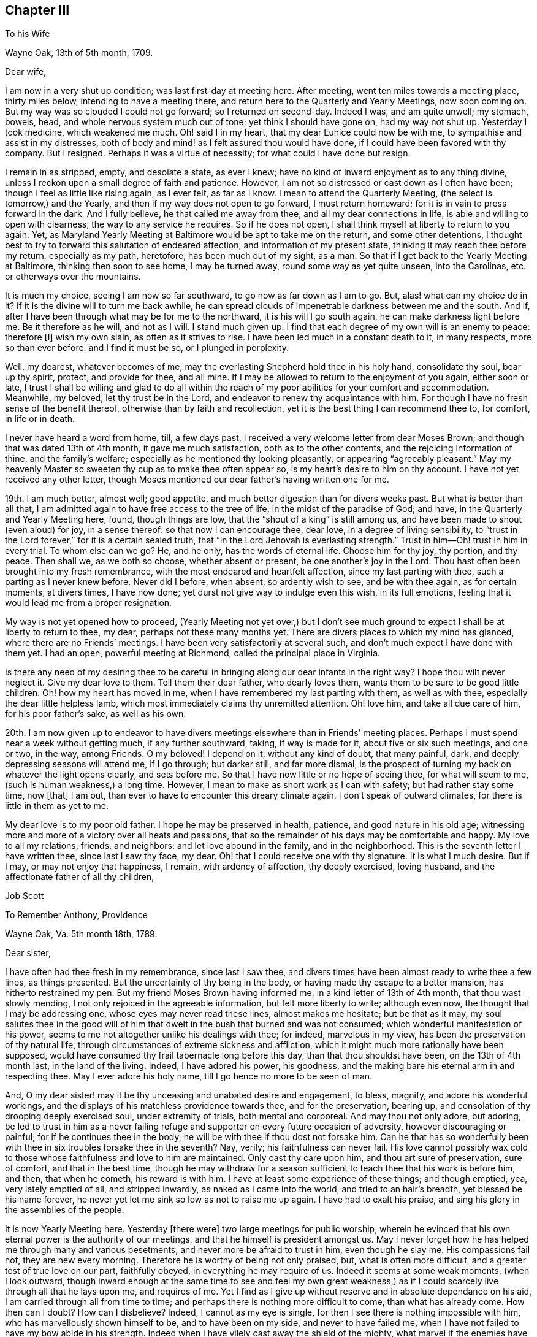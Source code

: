 == Chapter III

To his Wife

Wayne Oak, 13th of 5th month, 1709.

Dear wife,

I am now in a very shut up condition; was last first-day at meeting here.
After meeting, went ten miles towards a meeting place, thirty miles below,
intending to have a meeting there, and return here to the Quarterly and Yearly Meetings,
now soon coming on.
But my way was so clouded I could not go forward; so I returned on second-day.
Indeed I was, and am quite unwell; my stomach, bowels, head,
and whole nervous system much out of tone; yet think I should have gone on,
had my way not shut up.
Yesterday I took medicine, which weakened me much.
Oh! said I in my heart, that my dear Eunice could now be with me,
to sympathise and assist in my distresses,
both of body and mind! as I felt assured thou would have done,
if I could have been favored with thy company.
But I resigned.
Perhaps it was a virtue of necessity; for what could I have done but resign.

I remain in as stripped, empty, and desolate a state, as ever I knew;
have no kind of inward enjoyment as to any thing divine,
unless I reckon upon a small degree of faith and patience.
However, I am not so distressed or cast down as I often have been;
though I feel as little like rising again, as I ever felt, as far as I know.
I mean to attend the Quarterly Meeting, (the select is tomorrow,) and the Yearly,
and then if my way does not open to go forward, I must return homeward;
for it is in vain to press forward in the dark.
And I fully believe, he that called me away from thee,
and all my dear connections in life, is able and willing to open with clearness,
the way to any service he requires.
So if he does not open, I shall think myself at liberty to return to you again.
Yet, as Maryland Yearly Meeting at Baltimore would be apt to take me on the return,
and some other detentions,
I thought best to try to forward this salutation of endeared affection,
and information of my present state, thinking it may reach thee before my return,
especially as my path, heretofore, has been much out of my sight, as a man.
So that if I get back to the Yearly Meeting at Baltimore, thinking then soon to see home,
I may be turned away, round some way as yet quite unseen, into the Carolinas,
etc. or otherways over the mountains.

It is much my choice, seeing I am now so far southward,
to go now as far down as I am to go.
But, alas! what can my choice do in it?
If it is the divine will to turn me back awhile,
he can spread clouds of impenetrable darkness between me and the south.
And if, after I have been through what may be for me to the northward,
it is his will I go south again, he can make darkness light before me.
Be it therefore as he will, and not as I will.
I stand much given up.
I find that each degree of my own will is an enemy to peace: therefore +++[+++I]
wish my own slain, as often as it strives to rise.
I have been led much in a constant death to it, in many respects,
more so than ever before: and I find it must be so, or I plunged in perplexity.

Well, my dearest, whatever becomes of me,
may the everlasting Shepherd hold thee in his holy hand, consolidate thy soul,
bear up thy spirit, protect, and provide for thee, and all mine.
If I may be allowed to return to the enjoyment of you again, either soon or late,
I trust I shall be willing and glad to do all within the reach
of my poor abilities for your comfort and accommodation.
Meanwhile, my beloved, let thy trust be in the Lord,
and endeavor to renew thy acquaintance with him.
For though I have no fresh sense of the benefit thereof,
otherwise than by faith and recollection,
yet it is the best thing I can recommend thee to, for comfort, in life or in death.

I never have heard a word from home, till, a few days past,
I received a very welcome letter from dear Moses Brown;
and though that was dated 13th of 4th month, it gave me much satisfaction,
both as to the other contents, and the rejoicing information of thine,
and the family`'s welfare; especially as he mentioned thy looking pleasantly,
or appearing "`agreeably pleasant.`"
May my heavenly Master so sweeten thy cup as to make thee often appear so,
is my heart`'s desire to him on thy account.
I have not yet received any other letter,
though Moses mentioned our dear father`'s having written one for me.

19th. I am much better, almost well; good appetite,
and much better digestion than for divers weeks past.
But what is better than all that,
I am admitted again to have free access to the tree of life,
in the midst of the paradise of God; and have, in the Quarterly and Yearly Meeting here,
found, though things are low, that the "`shout of a king`" is still among us,
and have been made to shout (even aloud) for joy, in a sense thereof:
so that now I can encourage thee, dear love, in a degree of living sensibility,
to "`trust in the Lord forever,`" for it is a certain sealed truth,
that "`in the Lord Jehovah is everlasting strength.`"
Trust in him--Oh! trust in him in every trial.
To whom else can we go?
He, and he only, has the words of eternal life.
Choose him for thy joy, thy portion, and thy peace.
Then shall we, as we both so choose, whether absent or present,
be one another`'s joy in the Lord.
Thou hast often been brought into my fresh remembrance,
with the most endeared and heartfelt affection, since my last parting with thee,
such a parting as I never knew before.
Never did I before, when absent, so ardently wish to see, and be with thee again,
as for certain moments, at divers times, I have now done;
yet durst not give way to indulge even this wish, in its full emotions,
feeling that it would lead me from a proper resignation.

My way is not yet opened how to proceed,
(Yearly Meeting not yet over,) but I don`'t see much ground
to expect I shall be at liberty to return to thee,
my dear, perhaps not these many months yet.
There are divers places to which my mind has glanced,
where there are no Friends`' meetings.
I have been very satisfactorily at several such,
and don`'t much expect I have done with them yet.
I had an open, powerful meeting at Richmond, called the principal place in Virginia.

Is there any need of my desiring thee to be careful
in bringing along our dear infants in the right way?
I hope thou wilt never neglect it.
Give my dear love to them.
Tell them their dear father, who dearly loves them,
wants them to be sure to be good little children.
Oh! how my heart has moved in me, when I have remembered my last parting with them,
as well as with thee, especially the dear little helpless lamb,
which most immediately claims thy unremitted attention.
Oh! love him, and take all due care of him, for his poor father`'s sake,
as well as his own.

20th. I am now given up to endeavor to have divers
meetings elsewhere than in Friends`' meeting places.
Perhaps I must spend near a week without getting much, if any further southward, taking,
if way is made for it, about five or six such meetings, and one or two, in the way,
among Friends.
O my beloved!
I depend on it, without any kind of doubt, that many painful, dark,
and deeply depressing seasons will attend me, if I go through; but darker still,
and far more dismal,
is the prospect of turning my back on whatever the light opens clearly,
and sets before me.
So that I have now little or no hope of seeing thee, for what will seem to me,
(such is human weakness,) a long time.
However, I mean to make as short work as I can with safety;
but had rather stay some time, now +++[+++that]
I am out, than ever to have to encounter this dreary climate again.
I don`'t speak of outward climates, for there is little in them as yet to me.

My dear love is to my poor old father.
I hope he may be preserved in health, patience, and good nature in his old age;
witnessing more and more of a victory over all heats and passions,
that so the remainder of his days may be comfortable and happy.
My love to all my relations, friends, and neighbors: and let love abound in the family,
and in the neighborhood.
This is the seventh letter I have written thee, since last I saw thy face, my dear.
Oh! that I could receive one with thy signature.
It is what I much desire.
But if I may, or may not enjoy that happiness, I remain, with ardency of affection,
thy deeply exercised, loving husband, and the affectionate father of all thy children,

Job Scott

To Remember Anthony, Providence

Wayne Oak, Va. 5th month 18th, 1789.

Dear sister,

I have often had thee fresh in my remembrance, since last I saw thee,
and divers times have been almost ready to write thee a few lines, as things presented.
But the uncertainty of thy being in the body,
or having made thy escape to a better mansion, has hitherto restrained my pen.
But my friend Moses Brown having informed me, in a kind letter of 13th of 4th month,
that thou wast slowly mending, I not only rejoiced in the agreeable information,
but felt more liberty to write; although even now,
the thought that I may be addressing one, whose eyes may never read these lines,
almost makes me hesitate; but be that as it may,
my soul salutes thee in the good will of him that
dwelt in the bush that burned and was not consumed;
which wonderful manifestation of his power,
seems to me not altogether unlike his dealings with thee; for indeed,
marvelous in my view, has been the preservation of thy natural life,
through circumstances of extreme sickness and affliction,
which it might much more rationally have been supposed,
would have consumed thy frail tabernacle long before this day,
than that thou shouldst have been, on the 13th of 4th month last,
in the land of the living.
Indeed, I have adored his power, his goodness,
and the making bare his eternal arm in and respecting thee.
May I ever adore his holy name, till I go hence no more to be seen of man.

And, O my dear sister! may it be thy unceasing and unabated desire and engagement,
to bless, magnify, and adore his wonderful workings,
and the displays of his matchless providence towards thee, and for the preservation,
bearing up, and consolation of thy drooping deeply exercised soul,
under extremity of trials, both mental and corporeal.
And may thou not only adore, but adoring,
be led to trust in him as a never failing refuge
and supporter on every future occasion of adversity,
however discouraging or painful; for if he continues thee in the body,
he will be with thee if thou dost not forsake him.
Can he that has so wonderfully been with thee in six troubles forsake thee in the seventh?
Nay, verily; his faithfulness can never fail.
His love cannot possibly wax cold to those whose faithfulness and love to him are maintained.
Only cast thy care upon him, and thou art sure of preservation, sure of comfort,
and that in the best time,
though he may withdraw for a season sufficient to teach thee that his work is before him,
and then, that when he cometh, his reward is with him.
I have at least some experience of these things; and though emptied, yea,
very lately emptied of all, and stripped inwardly, as naked as I came into the world,
and tried to an hair`'s breadth, yet blessed be his name forever,
he never yet let me sink so low as not to raise me up again.
I have had to exalt his praise, and sing his glory in the assemblies of the people.

It is now Yearly Meeting here.
Yesterday +++[+++there were]
two large meetings for public worship,
wherein he evinced that his own eternal power is the authority of our meetings,
and that he himself is president amongst us.
May I never forget how he has helped me through many and various besetments,
and never more be afraid to trust in him, even though he slay me.
His compassions fail not, they are new every morning.
Therefore he is worthy of being not only praised, but, what is often more difficult,
and a greater test of true love on our part, faithfully obeyed,
in everything he may require of us.
Indeed it seems at some weak moments, (when I look outward,
though inward enough at the same time to see and feel my own great weakness,)
as if I could scarcely live through all that he lays upon me,
and requires of me.
Yet I find as I give up without reserve and in absolute dependance on his aid,
I am carried through all from time to time;
and perhaps there is nothing more difficult to come, than what has already come.
How then can I doubt?
How can I disbelieve?
Indeed, I cannot as my eye is single,
for then I see there is nothing impossible with him,
who has marvellously shown himself to be, and to have been on my side,
and never to have failed me, when I have not failed to have my bow abide in his strength.
Indeed when I have vilely cast away the shield of the mighty,
what marvel if the enemies have prevailed?
Why, hereby we learn that there is not another name given under heaven,
whereby men can be saved.
Let us then carefully attend to it, and see that we neglect not so great salvation.

I do not glory in my experience.
To me belongs blushing and confusion of face.
But I glory in the power of the cross of Christ, and in the help afforded through him;
and my soul can declare that he lives forevermore.
Death hath no more dominion over him, nor over those whose crucifixion, death,
and burial with him have been complete, who have resisted unto blood,
striving against sin, and in this resistance, have fully offered up all, body, soul,
and spirit, a living sacrifice made by fire, a burnt offering to the Lord.
Oh! my sister, here is trying work.
Let this cup pass from me, is a very natural request;
but if it is not possible for this cup to pass from us, except we drink it,
Oh! that we may truly say "`Thy will be done.`"
And I assure thee it is not possible for it to pass from us any other way,
than by our drinking it, or what is awfully more against us, our remaining, at least,
in degree, unvictorious and in captivity; for to this hour we must come,
and this hour with all its agonies we must endure; yea, all the wormwood,
and all the gall, or we shall not be able to say, "`it is finished.`"
Without blood even under the law there was no remission.
It remains the same, and though Jesus has once passed through it all,
and trod the winepress alone, he has not thereby exempted us from the like baptisms.
On the contrary he queried with those who seemed desirous to sit with him in his kingdom,
"`Are ye able to drink of the cup that I drink of,
and to be baptized with the baptism that I am baptized with?`"
These are the terms still.
It is true, remission of sins that are past, is only through his blood,
but as to actual sanctification,
it is they only who suffer with him that can reign with him.
And if we are planted with him, in the likeness of his death, we shall arise with him,
in the likeness of his resurrection.
Be it therefore, dear child, thy willing experience to die daily with him,
who has set us an example that we should follow his steps.

If any part of thy unworthy brother`'s experience can afford thee
any encouragement to press forward in this work and warfare,
it is all freely dedicated to thy service, and furtherance in the way of life.
Thou hast known much of the travail of my soul, the strugglings and breathings,
and somewhat of the besetments attending my pilgrimage,
and after all my varied probations, ups and downs, shortcomings and preservations,
this is my verdict, this is my report:
strong is the Lord God on the side and in defense of all
those that love him and keep the word of his patience.

Let my best beloved, my dear wife, our dear parents, brothers and sisters,
have the benefit, if any there can be, of these free communications to thee;
and if thou art no more among the living here below, but gone to a better habitation,
let those who survive, excuse the flowings of good will to one,
I truly loved and travailed for; and though it even should be so,
that these lines reach not thine eye, nor thine ear, they may not be wholly lost.
However, if they ever do obtain thy attention,
know thou that they come accompanied with pure good will and cordial affection,
warm from the heart of thy often deeply tribulated brother,

Job Scott

P+++.+++ S.--If thou still livest, and art able to indite, and hast any thing of thy exercises,
health, or otherwise, which thou wishest to communicate, I would have thee attend to it;
if not, I wish not to put thee upon it.

To Moses Brown, Providence

Wayne Oak, Va. 5th month 18th, 1789.

Dear friend,

Thy very acceptable letter, of 13th of 4th month, I received the 9th of this,
at R. P.`'s, at Curles, who just then received it under cover from J. P. It was, indeed,
very acceptable, for I had not heard a word from home since I left it,
nor indeed have I yet, except thy letter only.
Why father Anthony`'s, that thou mentions, is not come to hand, I know not.
Thou may well suppose how anxiously I wait and wish to hear further from my own family,
and from my friends, as well as how eagerly I fed, indeed still feed,
upon the contents of thy kind information, especially my family`'s health,
but most especially the pleasantness thou saw in my dear bosom companion.
May the Lord still bear up and comfort her.
May her days and months indeed roll on pleasantly, till I return to her,
and the dear little ones, which for the precious cause`' sake, I left in her bosom,
is the desire of my soul for her;
and may her and my friends not be unduly unmindful of them.

Most likely before this reaches thee, thou wilt have received one from me,
addressed to J. C. and thyself, giving account that I am left alone; my dear Daniel,
having, through bodily weakness, left me and returned home.
Oh! what a trial at parting, and since.
J+++.+++ L. arrived here the day before yesterday,
with certificates to attend this Yearly Meeting now (or these days) sitting.
He tells me he heard of Daniel`'s passing through Philadelphia, somewhat mended,
but heard of no letters for me.

I have, since parting with my companion, passed through a most wintry season,
stripped naked, and exposed to the cold;
but through remembrances of former deliverances and help, underneath scarce perceived,
I was in good degree willing to suffer.
I thought I might likely return home after this meeting, and indeed, don`'t know,
but I must as yet; for as it has been, and is with me at present, I dare not go forward,
yet I don`'t much expect now, but that the way will open to go on.
This I must wait for, and if this fails I must return.
My path is a tried one, much and often shut up;
though the two meetings for worship yesterday, and the one today,
were large and very open; much gospel labor was bestowed,
to how much purpose I dare not say, but fear but very little to too many.
However, I am now, through favor, comfortable both in mind and body,
though lately much otherwise in both.

Thy account that my dearly beloved sister rather gains strength, though slowly,
is very agreeable, though I had long ago resigned her to the divine will.
If she is continued in life, may her life be continued hid with Christ in God,
where all true consolation is hid also.

Perhaps thou may yet have to think further,
"`whether thou might not as well have been`" in this country as at home;
though I am willing to hope with thee,
that "`Providence has wisely directed in the matter.`"
I hope the same wise direction may be attended to in the controversy about oaths,
and also about slavery.
Keen strokes of wit, though they hit their target, and are mortifying to the opponent,
don`'t always, even where they command silence,
make way for the spreading of the testimony of truth,
so much as a more moderate and meek reply might do.

I am glad, E. M. gets forward acceptably.
May she still prosper and go on from stature to stature.
Thy desires for my preservation,
etc. were to my comfort and the renewal of true brotherly affection.
May I still have a place in the remembrance and prayers of all who wish well to Zion.
Great indeed is my need, and often, yea, far oftener than the morning,
are my cries for preservation, to him who only has the power.

Thou expressed the satisfaction some of you had,
in hearing we were acceptably received among Friends.
I have grounds to believe we were so, and that I am so here.
I have every mark of it that I wish,
nor am I at present afraid of their manifestations of it,
for I go as heavy laden as I can well bear, most of the time;
and even when not so closely stripped as at some seasons, the weight of the meetings,
which I often feel for hours before they begin, as well as in them,
is such as renders me almost unconversible.
This kind of burden is much greater upon me, than ever before this journey,
under which I am fully satisfied, many times for hours before meeting,
of much approaching service; and feel it as evidently, or nearly so,
as when constrained to stand up.

I find when truth is felt to rise, or its stream to run somewhat like a torrent,
a great difficulty in keeping enough in the moderation; but in divers other meetings,
the life is so low from first to last, that I can but just find the safe stepping stones,
and advance from one to another of them with much weakness and moderation.
But even in this, if I keep as low as the seed, I find peace.

In true love and affectionate good will to thee, my dear friend, and all thine,
I conclude and am thy exercised friend,

Job Scott

P+++.+++ S.--J. L. wishes his love mentioned to thee, thy wife and children;
and by thee to Patience Brayton when convenient.

To his Wife

First-day morning, 31st of 5th month, 1789.

My dearly beloved wife,

I am now at Gravelly Run, over James`' river, Virginia;
have been to a number of meetings on the other side,
among people mostly not of our society;
which in my last I informed thee I was then just given up to engage in:
but I found little satisfaction in it.
Indeed I have found little in any thing, since the date of that letter,
about two weeks past, till yesterday.
It has been one of the most stripping times I ever knew.
It seemed nearly impossible ever to enjoy good, in any considerable degree, again.
And yet I found something to do; hard work indeed! almost like doing without strength.
Is not this to "`walk with moderation in the valley, without might?`"
Truly,
I have been deeply experiencing the gloom and distress which
I had such awful forebodings of before I left home.
But through some, (not to say much,) experience of the disadvantage,
rather than advantage, of greatly sinking under these strippings,
I have been mostly more cheerful than in some former trials;
yet scarcely able to be sociable at some pinching moments.

It came into my mind yesterday, before meeting, when I felt as empty as an empty cask,
and when it seemed as if I could never again be filled,
that if unexpectedly the meeting should prove a time of favor, I should be ready to say,
"`Surely the Lord is in this place, and I knew it not.`"
But when the time came, it was indeed as good of a time, as almost any I have ever known.
Waters broke forth in the desert, and out of the parched ground flowed springs of water.
Oh! that I may ever trust in him, who knows when and how long to empty,
and why he does so: seeing, after he has emptied,
he finds an acceptable time to pour his water into his poor empty buckets,
and thus to cause his tried and thirsty seed to be in many waters.

Thine, and thy dear father`'s very welcome tokens of affectionate remembrance,
dated 5th of 4th month, I received last second-day.
And truly,
Solomon knew what he said in comparing "`good news from
a far country,`" to "`cold water to a thirsty soul.`"
I was in the midst of my greatest discouragements;
had long waited for a line of consolation,
till I had even despaired or ever seeing the letter that my kind friend
Moses Brown had informed me our dear father had written me;
and as I had got where it might be difficult for letters to find me,
I did not much expect to get any very soon, if at all;
and this added not a little to my trial: but when the letters came,
my bosom beat for joy, though they were of so old a date.

Thine, indeed, was short, but sweeter to my taste than honey, or the honey-comb.
O my dearest! never give way to think thou canst not write; for, verily I say unto thee,
thou canst.
And if thou couldst feel the satisfaction I felt, and still feel in thy few lines,
thou wouldst not be backward to let me know thy heart,
if it were but in a few broken sentences, flowing from that sacred repository of mine,
where are centred, (as to things short of heavenly,) most of my joys.
Oh! write me again, and again, dear love.
I have written thee seven before this; this is the eighth.
I grudge not the time, nor the pains; though pains herein I have none.
My pen moves with pleasure whenever it is moved towards thee.
I have divers times of late, had the satisfaction of thy company in sleep.
I scruple not to call it a satisfaction; for so it was to me.
But enough.

My way has been much hidden; clouds have intervened;
that I have thought much of returning, even since my last;
but could never feel the bands taken off.
I expect I must crawl on through the other southern states, perhaps mostly,
almost without might.
But the divine will be done.
I have received too much kindness from him whose I am, and wish ever to be,
for me now to be willing to turn my back on his service,
or draw away my shoulder from his ark,
even though he should keep my feet much of the time in the very bottom of Jordan,
as has of late been mostly the case.
For, blessed be his holy name, the stones of memorial are now and then brought up,
with songs of heartfelt joy, as was yesterday eminently the case.

I have none principally to recommend thee to, but him that by day sleeps not,
nor slumbers even by night.
On him, dear heart, rely;--he will succour thee and thine, if trust is in him,
as it ought to be, reposed.
No doubt herein overshades my mind.
To him, in confidence deep-anchored, I resign my all, and therefore thee,
as most beloved of all that`'s truly mine,--and with
thee those dear pledges of his love and ours;
as, next to thee, a place they surely claim, and in my heart a place they surely have.
Oh! teach their tender minds the fear of him, without whose fear, true wisdom none attain.

I have a number more meetings to take in Virginia, going down; and if I go through,
there will be divers more on the return, further back in the country,
both in Virginia and Maryland.
So that if I get to the Yearly Meeting at Philadelphia in the fall,
I must have one or two considerable journeys afterward, as, over the mountains,
and what is called the eastern shore of Maryland, and in the Delaware state,
where Warner Mifflin lives--a peninsula where I have not been.
I have had a severe cold, and been much unwell; but now am nearly well.
My dear parents must excuse me this time; opportunity fails me to write them.
My dear love is to them all three; all the children, theirs and mine; all my relations,
friends, and neighbors; and most of all, dear heart, to thee, wherein farewell.
I remain thy faithful and affectionate husband,

Job Scott

To his Wife

Pascotank, North Carolina, 20th of 6th month, 1789.

Dear wife,

I got to Carolina last second-day, and have, in order to get forward,
had six meetings in the last four days.
But it is almost too much for me; the weather being very warm, I sweat much,
especially in meetings; so that I am not so well as I have been for several weeks past.
Since my drooping health about Yearly Meeting time in Virginia,
I have been uncommonly well and hearty, till now a few days.
Hot weather began here, (or where I was,) about the time I began to be well,
and suited me much better than the colder weather before.
But its steady continuance, and increasing degree, with much fatigue,
are almost too much for me.
However, I am about, and am better than yesterday;
though I was yesterday at two meetings ten miles apart, and after the last,
which began at five o`'clock in the afternoon, I rode ten miles more.
So that I hope I may not be much unwell this time.

Dear John Lloyd has been agreeably with me since Yearly Meeting in Virginia,
till last first-day, when,
after a most heavenly and almost transporting opportunity
with a considerable number of Virginia Friends,
whose faces we expected to see no more,
we were obliged to submit to a separation ourselves,
as his certificate did not extend here.
I expect a dear friend (James Ladd) to meet me in a few days, from Wayne Oak, Virginia,
to join me for at least a short season.
He is an approved minister.
I know little of his gift.
Friends speak very well of him; and I have reason to think so of him,
I am glad I am to have his company; though being alone is not so trying as it was.
I find I have but one to depend upon, and am happy in being reduced, I hope,
very nearly to an absolute dependance on him; and find the more I am so,
the more he is all things to me;
so that there has seemed to be little or no lack for some time past.
It is true, I am pretty often quite shut up; but believing it is best so,
and quietly in faith submitting to it, the way soon opens again,
with unexpected strength, utterance, and enlargement.

Thus, according to the desire expressed, my dearly beloved, in thy dear letter,
I am to have a smoother path than I had some time past.
But I am almost afraid to mention it; for I suppose it is as true,
that after a calm often comes a storm, as that after a storm comes a calm.
But, Oh! the benefit of resignation!
Great has been my need of it.
Great my help from it.
Indeed, I don`'t know how I could have got along,
or scarcely how I could have lived without it.
I was shut up from all open prospect.
I was stripped naked, and emptied of all but faith,
a little grain of faith and resignation; and they have removed mountains.
My way seems comfortably open.
I look forward with much more satisfaction than I ever expected to,
not only toward the southern limits of the present journey, but also through life.
Blessed, forever blessed and adored, be the name and marvelous power of the Lord,
my God and redeemer.
May I, may thou, and all that we love, and all that love the truth, forever trust in him;
not only in prosperity, but in the deepest adversity.
Oh! he has wonderfully stood by me,
and supported my soul in the most trying moments of my life, or I had utterly fainted.
He is good indeed.
My poor soul knows he is good; and I often have to proclaim his goodness aloud,
and call on others to come taste and see that he is so.

There is oft a very open door, and highway ready cast up;
but at divers other times the door seems scarcely open,
but that it may be gradually opened; and instead of a plain highway,
only a little dim path in the woods, as it were; yet footsteps may be seen.
And though there is a degree of fear to rise up and walk in so obscure a path,
lest it should lead astray, or run quite out into the wide wilderness,
where no path or footstep is; yet whenever a gentle command is heard, to arise,
and follow on in that small path, it has never failed,
as care has been taken to step safely, and slowly,
to lead on gradually into a plainer and more open road;
and often has brought me into the King`'s highway, with songs of joy.

I am to get round to the Yearly Meeting at Philadelphia, if in reason to be done,
and Master`'s approbation: but expect it will rather crowd hard on my constitution.
Do not fail, I desire of thee,
to let me have the satisfaction of a letter when I get round to that great city;
so that I may have some pretty late accounts, how it is with thee and all ours.
For though I don`'t feel so anxious about any thing, as I have done,
yet it is very sweet to me to hear of thy welfare, content, and happiness;
and of those with thee.

This is my ninth letter to thee, since I saw thee.
I may write again from Charleston, South Carolina; how soon, don`'t yet know.
My dear love is first and ferventest, dear heart, to thee; and then to our dear babes,
whose footsteps may their watchful mother safely guide.
Tell them their father loves them dear, and greatly wishes they may all be good.
Give my hearty love and affectionate goodwill to my own dear father, and remember me,
as occasion offers, to all my relations, friends, and neighbors,
especially my dear sister Lapham, her husband and children;
and don`'t forget my particular remembrance of, and love to dear Daniel Aldrich,
and Asa Smith.
Many more I could name, but they are too many, so leave it to thee, and conclude,
with a fullness and fervency of heartfelt affection, yet in calmness and serenity,
thy oft tribulated, but now much comforted husband,

Job Scott

To his Wife

Jack Swamp, Northampton co.
N+++.+++ C. 26th of 6th mo.
1789.

My dear, dear wife,

I wrote thee from Pascotank, last 7th day, the 20th of this month,
and also our dear parents; but yesterday I received a letter from dear Daniel Aldrich,
written from New York, 10th of last month,
and having an opportunity to forward a line to him,
I also squeeze out time to inform thee, that I am so far in health as to keep travelling,
but have been for about a week a good deal complaining.
Bile now gathers on my stomach and distresses it, more or less, most of the time;
and in consequence my head is dizzy and uneasy, and my ideas a little affected by it.
Have been more cheerful for several weeks, on the whole, than I had any hopes of,
my way very clearly cast up before me, though it had been much otherwise, before.
Yesterday a companion met me here with a certificate
from near where Yearly Meeting was held in Virginia,
in order to go on awhile with me, he don`'t know how far.
I am trying to get round to Philadelphia Yearly Meeting;
but if I get within three or four hundred miles, by about that time,
I think it must be by pretty close pushing.

My heart is often with thee, the babes, etc. but am borne up latterly pretty well.
Blessed be my gracious helper, whose favors are far more than I think myself worthy of;
yet I am at times +++[+++I am]
much depressed, and am now looking out for such a scene,
as day and night succeed each other.

Daniel mentioned, in his letter from New York, that Amy Thurston was there,
and said when she left home our dear sister was bravely, and my family in usual health.
This account with thy one, father`'s one, and Moses Brown`'s one letter,
is all that I have heard from home since I left thee.
How much was meant by my dear Remember`'s being bravely, I don`'t know,
but was glad to read so good an account.
My dear love is to her and all the family.
May her faith be unshaken in his power, who has wrought wonders for her.
My love to my poor dear father.
I wish him happiness here, and hereafter.
Tell my dear children, I love them dearly, and beg of them to behave well,
and be good little Friends.

Do, my most tenderly beloved, write me as often as thou canst,
and desire our dear father to do the same.
Thou don`'t know the satisfaction of a line from a dear wife, or near friend,
in a strange land, where I change my acquaintance almost every day.
Thou hast thy dear friends about thee.
I, as soon as I begin to get an agreeable acquaintance with a friend, must part,
and go among strangers again.
True, I find something that often sweetens every bitter cup: but still,
I can but often greatly wish another line from thy dear hand and heart; for there it is,
in great degree, that my joys are centred, except the joys of love divine;
to which the love of soul with soul united, bears a near resemblance,
and is but the next degree below.
May they both ever increase.
And may the Lord my shepherd hold thee and me, and all ours, in his holy hand,
is the sincere and fervent desire of thy sincerely and fervently affectionate husband,

Job Scott

Extract of a Letter to a Friend

Northampton, N. C. 6th month 26th, 1789.

With gratitude, I acknowledge the receipt of thy kind letter, of 16th of last month,
yesterday.
I have had none from home later than 14th of 4th month.. One from my dear wife,
one from her dear father, and one from my dear friend, Moses Brown.
I wish much to hear again from my family, but must submit.
My health is but low, the heat being extreme.
Some time past, my way seemed much shut up; but,
blessed forever be the leader of the blind in the way they know not,
my way was at length clearly opened,
and I have travelled as in a way cast up before me for several weeks.
I have indeed some times of depression still, but nothing to complain of.
On the other hand +++[+++I]
have been favored with unexpected enlargement and satisfaction.

A dear friend from Virginia, James Ladd, met me yesterday,
with a certificate to accompany me,
and seems given up to go with me as far as way may open.
I am trying to get to your (Philadelphia) Yearly Meeting, but have no hope of doing it,
without leaving many meetings to return to.
If I find as much engagement to appoint meetings from among Friends, as I have done,
it is not likely I shall be at your Yearly Meeting.
I have had divers meetings to good satisfaction where no Friends live.

To his Wife

Core Sound, North Carolina, 5th of 7th month, 1789.

My dear,

I am now writing thee the eleventh letter, having before written thee ten,
since I left home.
I dare not complain of my not having received but one from thee,
for I know not but thou may have written, and the letters miscarried,
or not come to hand.
But I may, without complaint, inform thee that I feel, often feel,
such anxious risings of desire to obtain a renewed token
of thy affectionate remembrance of thy poor husband,
that it requires the exercise of considerable resignation, to keep in proper submission.
Indeed, it is no small trial to be absent from thee so long,
especially as I have no prospect of being soon at liberty,
even to think much of returning, though there are seasons, wherein, if I had wings,
I believe I should soon be with thee; for never did I leave thee,
when I oftener had thee present in my mind,
than this time;--never more feelingly bore thee on my heart,
or in my affectionate remembrance.
It is in the effusions, or flowings forth of this heartfelt and fervent affection,
that I am now engaged to write thee so soon after two late letters.
I don`'t know that I have much to inform thee, except that I am in good health,
much mended of late.
But a Friend being bound hence soon to Baltimore, my heart leaped within me,
in the fresh remembrance of my best beloved on earth, my bosom friend,
my wife--dear tender name.

O my dearest! thou hast been much with me, in mind, of late, both by day and by night.
Oh! that it may not be owing to any evil that has befallen thee.
May the Lord my God preserve, watch over, and defend thee.
May guardian angels surround, and protect thee in all thy ways,
and through every trial and affliction.
O my God and Father! hold, I pray thee, the dear object of my heart`'s affection,
my chosen companion, my endeared Eunice, and her little tenderly beloved infants,
in thy holy hand.
Shield them,
O holy Shepherd! if it be thy holy will and good pleasure--shield them from all harm,
and preserve them through every danger.
Be more than the kindest husband to her in all her besetments,
and fill her oft-afflicted soul with heavenly consolation.
Be more to her, and my dear babes, than any earthly father.
Touch their tender hearts with an early sense of thy goodness.
Impress their minds with desires to know and serve thee.
Take them into thy powerful protection.
Make them thine, and keep them so forever.
And, O all-gracious, holy God!
I am engaged to intercede with thee on behalf of my aged father.
Oh! that he may find a place of acceptance with thee, and obtain thy royal favor!
May his heart be deeply engaged to live near thee, now in his old age,
and to walk worthy of thy approbation;
that so his spirit may find a resting place at last, a mansion in the realms of glory.

Thus, dear love, was my heart in motion, and my intercessions ardently poured forth,
when the hour of more public devotion called me away, else might my other parents, now,
I trust, thy guardian friends, have shared the benedictions of my flowing soul;
for they are likewise near; yea, very near my anxious heart, a place they often find,
while I far, far remote from thee and them, constrained, am forced to spend my days;
at least awhile,--though not condemned, I hope,
to longer exile than for good shall prove, at least to me, dear heart,
if not to thee and many more.
Oh! may you patiently my absence bear, and more your souls ascend,
in supplication for my faithful stay, my firm reliance on the arm divine,
and upright perseverance, till the work be done, than for my sudden, or too soon return.

The work is great before the view of my mind; wide the field,
and in some places white unto harvest.
But, alas! few indeed are the faithful laborers in this land, as few, perhaps,
as in any my feet have ever trod.
I often think, if Friends in these states were deep in the life of truth,
and the ministry in true gospel authority, that many who are awakened,
especially among the noisy Methodists,
would flock unto our Zion as doves to their windows.
But, alas! when they look towards Friends,
they can see or feel little to draw or fix their attention:
so they continue in their tumultuous devotions,
though very sensible of truth`'s impression when its testimony is livingly declared.
Oh! how the everlasting gospel flowed with life and power this day!
Few untendered hearts were in the meeting.
Many were thoroughly melted.
May they be moulded into the image of him who made
this a day of blessed visitation to their souls.
But, alas! how soon these tender impressions wear off in too many,
and like water spilt on the sand, are not to be found!

I am now far southward, in North Carolina, but find, contrary to my late expectations,
that I cannot well go hence, directly for Charleston, in South Carolina,
because it is a long road, and no Friends on the way; so I must return,
as many others have before me, near one hundred and twenty miles northward,
and thence one hundred and forty or fifty miles westward to New Garden, etc.
Thereabout is a large settlement of Friends, and many meetings.
All these things considered,
I have quite given up getting to Philadelphia Yearly Meeting,
unless I go northerly from New Garden, and come south again,
which I have almost wished to have liberty to do,
as the extreme heat operates so on my nervous system,
as almost to discourage my going further south at present.
But I have not yet seen that I may be allowed to
exchange this extreme heat for a cooler climate,
and if I do, I suppose I must ride seven or eight hundred miles, going and returning,
or at least, I expect, five or six hundred more than I need to.
And whether I do so or not, the journey will be, I believe,
much greater than some of my friends expected.

I have already rode, by my account, 1,750 miles,
and don`'t expect to get through at any rate short of 4,000,
if I do much short of 5,000. Meetings lie, many of them, very far asunder,
scattered through this wide extended country.
Let none of my friends, therefore, at home, be blaming my long stay,
while Friends here are thinking I drive too hard.
Some say I shall not stand it, unless I slack my pace.
I hope to be preserved in the right medium and motion,
and to return to thee in the right time;
when I trust our joy in each other will be with fullness of heartfelt endearment,
and sweetness of unshaken love.
Oh! my dear, if I could finish my day`'s work aright, without thus staying from thee,
I would soon turn my back on Carolina.
Soon would I revisit New England`'s loved abodes, soon mingle sigh with sigh,
and tear with tear, dear love, with thee.
But, no: my peace, my lasting peace, is staked on faithfulness to him,
whose awful word commands this separation from my dearest dear,
constrains me longer in this land to toil,
and says I must not yet to thee and thine return.

Do, my dear, afford me a few lines of love, and let me know how it fares with thee,
the babes, etc.
My dear love is to all my relations, friends, and neighbors,
and in an especial and feeling manner, to my dear afflicted sister Remember,
whom I often remember with much sympathetic good will and endearment,
and for whose faith, preservation, and perseverance,
my supplications have oft ascended to the throne of grace.
A line from her, if she yet liveth, would be very acceptable.
Do put our dear father upon writing.
I have had only one letter from him, one from thee,
and one from Moses Brown in all this time.
I almost pant for accounts from home, as the hart for the water brooks.
Don`'t forget my love to dear aunt Cornall, and her family,
particularly P. Truth would do that girl good if she would bend to its influence.
Aunt too must bend more yet.
With much love to thee, my dearest, to our dear babes, all my parents, etc., I remain,
in fullness of affection, warm flowing from the heart, thy oft-sorrowing,
oft-rejoicing husband,

Job Scott

To his Wife

Holly Spring, in the back settlement of North Carolina, near New Garden,
the 30th of 7th month, 1709.

Dear wife,

My spirit salutes thee in the love of our Lord Jesus Christ;
and in a fresh sense of those cementing bands wherein we have been made one in him,
am I at this time engaged to implore the God and Father of all our tender
mercies to hold thee and our dear lambs in his holy hand.
May he comfort thy soul with the oil of gladness,
bring thee more and more into an acquaintance with the wonders of his inward, hidden way;
and make every difficulty, and every trial, work good unto thee,
in the furtherance of thy progress in the path of purity, patience,
and perfect resignation.
Many trials, I doubt not, will attend thee;
and though I have mine in great fullness and variety,
yet I often deeply feel for thee in thine.
Indeed how can I otherwise than feel for thee, seeing of a truth,
thou art as it were graven upon the palms of my hands, and on the table of my heart?
Hence, often, very often arises a secret sigh, and therewith a silent intercession,
"`Lord God of my life! keep her,
Oh! keep her precious soul in thy holy care and protection.
Watch over her, by day and by night, and fill her heart with thy divine consolation.`"

But Oh! my dearest, it is but a small part of what I feel,
that I can convey in this manner.
I often long for one more favored opportunity, to pour out my whole heart,
and many painful exercises, into thy dear bosom.
Oh! methinks I often feel, at this great distance, some hearty,
sympathetic overflowings of thy soul towards thy tribulated husband,
in his many and varied conflicts.
Whether we may ever have the happiness to meet again in this life, I know not;
but I live in the faith that we shall, to the mutual joy and rejoicing of our souls.
I have, since I last wrote thee,
passed through some of the most painful and distressing seasons, that I almost ever knew.
I seemed much of the time for many days, as if I could scarcely live,
or get my natural breath.
Indeed, I often thought, were it not for my fervency of love to thee, and the dear babes,
with a few other dear relatives, death would not be unwelcome to me: but then I also saw,
that that would not do the work of my soul`'s thorough refinement,
and perfect submission, nor finish the work which my blessed Redeemer has engaged me in,
for the souls of others; a work, the weight whereof, as it cometh upon me daily,
I have no words to convey an adequate idea of,
to any that have not learnt it in a school of like painful experience.
But I see oftener than the morning, that I must not murmur, nay, not even inwardly;
nor indeed have I any cause: for all these dippings, strippings, bowings down,
and painful sinkings, are necessary preparatives, and strength, utterance, and ability,
without lack, seem to be the almost daily consequence.
The work goes on and prospers, to my great admiration; yea,
and prostration of soul before him, without whom I am nothing, and can do nothing.
I often marvel, and am almost amazed at that wonderful fullness,
and strength of divine energy, wherewith I am day by day furnished, as it were,
out of the depths of emptiness, and want of all things.

Oh! great, very great is the field of labor in this land.
I had a baptizing sense of it, repeatedly before I left home,
and of that extremity of depression and bitterness
which I have had so largely to partake of.
But the marvelous liftings-up, enlargement, and almost unmeasured fullness of light,
life, and ability, I then saw nothing of;
and could scarcely believe the Lord would condescend
to deal so bountifully with so unworthy a servant.
But it is for the precious seed`'s sake, that lies oppressed, and as it were,
buried alive in thousands in this land; though raised, and rising,
in individuals here and there.
Oh! the tenderness, the brokenness, the sighs, and tears,
which seem irresistibly to flow forth, and abound, from meeting to meeting,
among many whose hearts seem pierced with the pure power of the word of life.
In many meetings, especially where the most are not Friends,
the canopy of light and love, in brightness and in awful weight, spreads over us,
through nearly or quite the whole meeting.
Openings are wonderfully clear.
Doctrines flow like oil; and it seems like sailing with wind and tide,
with the whole wide, and unobstructed ocean before our barge.
But mostly, when few are present but Friends, it is hard getting the batches up;
long silence, and painful; and when way is made,
it is much by way of lamentation over Zion, the wound of the daughter of my people,
etc. with a word of consolation to the heavy-hearted mourners, who, being few in number,
often sigh inwardly, over the desolations.
May their number greatly increase.

I used, some years past, if I was highly favored, to feel for a good while after,
often for many days, great cheerfulness and consolation; but now,
I sink right into my own nothingness, and feel as empty as ever,
saving a clear and comfortable evidence, that I am in the way of my duty.
So that I get a pretty full clearance at almost every place;
and that I do not go beyond my commission.
So I droop on till the next meeting; though for an hour or two before it begins,
I often feel the weight of it, as heavy almost as I can endure.
I have indeed, now and then, a time of great relief and refreshment, out of meeting;
but am much the greater part of the time, heavily laden, and in the deeps;
but it is grown so familiar to me, that I believe I sometimes rejoice as one relieved,
when yet my weight of exercise is such as would once have made me groan under it.
But I must not enlarge in these hints,
else I could fill several sheets with my various ups and downs, etc.

My dear companion, James Ladd, is a choice Friend, about fifty; +++[+++he]
has a little, lively, sound testimony in most meetings;
left a dear wife and divers children, to take part in these arduous exercises.
I love him dearly.
He is, I trust, of much use to me, and others.
He thinks I have a little of the hypo sometimes.
I don`'t pretend to deny it; nor do I know that it is often otherwise with those,
who so often wade the depths, and descend to the bottom of Jordan.
I much doubt whether many of them are always clear of something
that must and will be called by that name.
Nor is it strange, for every nerve, perhaps,
is often strained almost to its utmost bearing, in the fiery trial,
and the ardent warfare.
I sweat in nearly every meeting, through shirt, jacket, and coat.
This keeps my health low, and my head dizzy, in degree, most of the time, or this,
with great heat and bad water.
My constitution is closely tried, but is borne up to admiration.
I try much to do my work easier; but it seems almost in vain.
Thou know, that in any work, mowing, or hoeing, etc. what my hand finds to do,
I do it with nearly all my might, even though I strive to be moderate;
so it is in meetings.
I think, now I will be deliberate, moderate, and gentle.
And so I am, for a little space; sometimes for a good while; but by and by,
the current almost irresistibly carries me away with such ardour and earnestness,
that the sweat flows, so as to run from me almost in streams; and though I often lower,
and try to make less sail, I am soon again with full-spread sails, and a strong gale,
tide also oft making the same way.

Well, I must try to do my work as I can, or not at all.
And, not at all, affords no peace.
I often look homeward; but find no liberty to return.
My bands are strong about me; my draft lively, and feelingly impressive.
There seems no room, at seasons, to doubt in the least degree, my being,
not only in the way of my duty, but my indispensable duty.
I never expect greater clearness in any case, and can freely,
(if it is prudent so to express myself,) risk my eternal condition upon it;
and give up my all to his disposal, who has a sovereign right to me, and all my services;
being sometimes enabled, in truth and the depth of prostration, to say,

"`Thy will is welcome, let it wear

It`'s most tremendous form;

Roar winds, rage waves: I know that thou

Canst save me by a storm.`"

Oh! have faith in him,--have faith in him, my dearest, best beloved.
He is a never-failing helper to all that rightly rely upon him.
He has wrought wonders for the deliverance of my soul.
He has again and again, made bare his omnipotent arm, and evidently evinced,
that therein there is no lack.
Blessed and adored be his holy name forever.
I know of nothing but duty to him, that would keep me from thee;
but I am under such inexpressible obligations to his infinite majesty,
that I dare not entertain a secret thought of flinching from his requirings.
I often wondered at his sending me; had many objections, and some very weighty ones.
I thought, why are not such and such sent; and not one in my circumstances.
But all would not do.
And now I hope I shall remain given up to do his will,
and finish the work he has for me to do.
Then, I trust, I shall once more bless his holy name,
for the safe and pleasant enjoyment of her, that is much of my portion in life,
and of her lovely babes.

31st. It may be some satisfaction to thee, to understand, that for about a week past,
I have not been so painfully depressed, as for some time before;
though the weight of the work comes upon me daily, and is pressingly heavy,
and bears me much down, till I get through it; for till then, I cannot shake it off.
If I think I will be cheery, and not enter into pleasant conversation, it avails not,
to get rid of the weight, for there it will be; and I rejoice that I am,
much of the time, content therewith, even when it causes great depth of distress.
And as I here abide, a hope arises that, if I continue here to abide,
(I mean in the faith and patience of the saints,) I shall be so refined, in due time,
as to be able to dwell with devouring fire, and everlasting burnings,
without being thereby pained, or the smell of fire being perceived upon me.

Oh! the baptisms, the burnings, the washings, and repeated purifyings,
requisite to the thorough redemption of the immortal soul!
Well, may his hand not spare, nor his eye pity, till judgment is brought forth,
not in part only, but to perfect victory.
O my dear! let us press forward to the mark, for the prize.
Let nothing be suffered to detain or retard us.
The crown is certainly at the end of the race, whatever doubters may say to the contrary.
Oh! how will it fare with such as have let go their hold, and cast away their confidence,
yea, vilely cast away the shield of the mighty, as some have done?
The breathings of my soul have been fervently to Israel`'s God,
that they may be once more quickened, and encouraged to trust in him,
and endeavor to lay hold on eternal life, before it be too late.
For though they have sadly slipped,
yet great is the mercy and forgiveness of him with whom we have to do.
So that if the righteous, through unwatchfulness,
"`fall seven times,`" yet if his heart is engaged,
and his spirit fervently bent upon ascending the hill of difficulty, and his looking,
and his cry be rightly unto God, he may and will "`rise again.`"
But he that quite lets go his hold, and turns his back on the precious truth, will,
with "`the wicked, fall into mischief.`"
And it may be depended on, for it is an eternal truth,
whatever the deluded souls may boast,
that "`there is no peace to the wicked;`" and there will be none.

Oh! that our friend Amasa may be favored with a spark of faith, a ray of hope,
and ability to renounce his three potent enemies, "`the world, the flesh,
and the devil.`"
Oh! that he may feelingly and heartily believe that "`the wages of sin is death;`" that
if he continues to "`walk after the flesh,`" he must and will continue to die;
but that "`if through the spirit,`" he "`mortifies the deeds of the body,
he shall live.`"
Oh! that he could feel the certainty and never-failing reality of these things,
and submit unto that power of God, which is daily upon him,
whether he will own it or not; and he can no more get from it,
than he can get out of his own skin.
It is as evident to me, that the power of God is more or less operative, upon all men,
during their day of visitation, as that there is a God at all,
or as that the influence of the outward sun is felt
by all who are within reach of its rays,
and are not past feeling.
Men may struggle to be rid of it; may deny its influence;
may laugh at those who know they feel it; may turn every way;
and yet the flaming sword will turn as many ways against them; the worm will gnaw;
the fire will burn, without their leave, and in spite of all their cunning.
I know what I say: and yet happy are those who give it leave to burn; or more properly,
who bow to its operation, and resign up to its purifying flame,
all that need to be consumed by it; for these will be redeeming by its refining virtue:
whereas, in the others,
it remains "`a fire that is not quenched,`" which will "`burn
to the lowest hell,`" if they continue impenitent.

Oh! my dear, I know and am assured,
that every man is a fool that makes light of these things.
He sports with life and death.
He trifles with his own soul.
If he would open his eyes, or be willing to see, he might clearly see, and feel too,
that the hand of God is upon him, that his peace is destroyed,
that he is at war with Heaven,
and is sure to be defeated in his vain hope of escaping the righteous judgment of God.
My bowels are moved while I write.
I travail that his soul, (dear Amasa`'s,) may rest with God in peace,
in the day of solemn reckoning.
Oh! that he may in time believe, what he must find and feel to be true,
whether he will or no.
Oh! that he may have an heart truly and reverently to say,

"`Though he slay me, yet will I trust in him.
I will bear his rod, and my own burden, because I have sinned against him.
I will wait patiently upon him, and submit to his holy indignation.
I feel that I am in his hand; I feel his power upon me; and though I have denied it,
laughed at, and striven hard to be rid of it, yet there it will be,
as a fire in my bosom.
I have often thrown water upon it; quenched it; made sport over it;
done all I could to stifle and drown it; and for a season, and many seasons,
have so braced up my mind against it, that I have thought I had well nigh got rid of it,
and yet there it will appear against me; it will burn; it will condemn;
it will interrupt my false rest.
Oh!
I begin to believe it is in great lovingkindness to my soul, that I am thus followed.
I begin to find there is no escaping from the all-righteous
sentence of this just witness and judge,
this holy principle.
I thought it was something natural, something of man; but I find it too hard for me.
It baffles all my art and endeavors to escape its tormenting remonstrances.
Surely, it is of God.
Surely, in order for my sanctification and redemption, was it placed in my heart.
God could not place it there only to afflict, and to answer no good end.

"`Well, I once lived a short time in a good degree of obedience to its dictates;
I then found peace.
I have since laughed at that peace,
but I begin to think it would be worth more than all the world in the hour of death.
If I then had peace, and now have pain, in spite of all my shuffling to be rid of it,
it must be something real.
If it was only imaginary, I should have banished it long ago;
for I have scarce left a stone unturned in my endeavors to eradicate it from my breast.
Peace, then, I find there is none, but in subjection to this inward law.
This will not allow me peace in sin.
My very pretenses and boasts that I have had peace in sin, have,
by my manner of speaking and acting, clearly evinced to each discerning eye,
that I was but playing the hypocrite in said pretenses.
Well, did this divine witness, which I have so laughed at,
ever condemn me for what I was not guilty of?
Never, in all my life.
But whenever I have done well, I have been accepted, and found peace.
And when I have done ill, sin has been laid at my door.
For though I was not willing to grant houseroom to
that which brings home the sense of sin and guilt,
yet it would be at my door.
It would knock; it would condemn;
and I begin once more to conclude it will condemn forever if I go on in my sins,
and that if I die in them, where Christ is gone I shall never go.
Therefore, I will endeavor, with divine help, which I find is still near,
and has long been waiting, to break off from my sins by repentance.
I will seek peace once more with my God, before his Holy Spirit ceaseth striving with me;
lest my house be left unto me desolate,
and the things that belong to my peace be hid forever from my eyes.`"

Oh! that this may be his happy experience, and the heartfelt language of his soul,
is the travail of his fervent christian friend, and thy fervently affectionate,
as well as oft tribulated, and often consolidated husband,
whose prayers for thy preservation and peace, are oft ascending to the throne of grace,

Job Scott

My dear children,

Your poor father loves you much, and wishes much to see you;
but wishes more to have you do well.
Do, I desire it of you, if you wish your dear father to be glad to see you,
when he comes home, mind and be good children.
Obey your mother.
Be kind and loving to her, and help her all you can.
Be kind to your poor old grandfather, and love him.
Be loving to one another.
Don`'t strike, by any means.
Never tell a lie.
Speak no bad words.
Read your books several times every day.
Write as much as you well can.
Find some work to do, and don`'t play too much.
Remember, we must all die, and give an account of our conduct to him that made us;
and if we do bad, we shall displease him.
If we do well, he will bless us, and make us happy forever.
And thou, my dear son Oziel, thou art the oldest, do try to be a good boy,
and not learn thy sisters, and dear little brother, any naughty tricks;
but set them a good example.
If thou and they grow naughty, it will grieve thy father`'s heart;
but if you all do well, he will be glad to see you, when he comes home; till which time,
he heartily bids you all farewell, and assures you that he remains your loving father,

Job Scott

To +++_______+++ +++_______+++

Providence, N. C. The back settlements of Friends, not far from Cane Creek, New Garden,
8th mo.
3rd, 1789.

My dear friend,

Having passed through many painful services,
and sometimes seasons of unspeakable enjoyment,
and having in the constraining of the truth, had divers meetings hereabouts,
have been to Cane Creek Monthly Meeting, a time of renewed visitation to many;
it was acknowledged by the sensible to be.

Dear W. D. and J. C. are alive in the holy root;
their endeared sympathy has been a cordial to my drooping mind.
J+++.+++ took a certificate to visit South Carolina, and Georgia;
he expects to go soon after their Quarterly Meeting, which begins seventh day next.
I expect to be at it, with my dear companion James Ladd of Virginia, a solid,
exercised Friend, who has a little lively sound testimony in most of the meetings;
I understand he is more enlarged sometimes,
when the weight of the meetings falls principally on him.

We also expect to go south after the Quarterly Meeting.
We shall, I expect, go first to Charleston, then to Georgia,
then to meetings about Bush River; these places lie somewhat triangular, and J. C. will,
I expect, go round the other way; so that I hope to meet him somewhere on the way.

I had, when I left Philadelphia,
strong desires and expectations of getting round to the Yearly Meeting there,
in the 9th month;
but see now no way of getting on faster than to be
back here to this Yearly Meeting in the 10th month,
after which there will be in the back settlements of Virginia and Maryland, Delaware,
and Eastern Shore of Maryland, as much as I can do, I believe, and do my best,
by the spring meeting at Philadelphia next year.
I have drove rather too fast sometimes already, though no further on.
The weight and toil of the service wear much on my feeble ability, both of body and mind.
I sweat +++[+++in]
abundance, and have frequent slight chills, with vertigo,
so as to increase my exercises in some degree; but I dare not repine,
for I am wonderfully borne up and helped along, ability being given,
and divine enlargement witnessed far beyond my most sanguine expectations.
Yet a cup of bitterness is repeatedly filled unto me,
whereof I must and do drink for the greater part of the time, but,
the divine will be done, is very constantly the language of my soul.

I have not received a letter from New England, since the one from thee.
This is a case that has required much exercise of resignation,
for I never have been more desirous to hear from
home than while I have been in the southern climates;
I hope you have not forgotten your exercised though unworthy friend.
Well, be it as it may, I have not forgotten you,
but have many of you often in a fresh remembrance,
desirous of your firm standing in the life of the precious truth,
and in the lively sense and savor of the holy seed.
Oh! how often are my cries to the Lord for preservation,
both for myself and for my much loved friends.

Please to mention my endeared love,
(which is not in formality but in truth,) to such as thou thinkest proper.

Do, my dear friend, let me have a line as soon as thou well canst,
if so be that the great Master and Father of the
family has kept the door of love and freedom open,
which I am not yet willing to doubt.

I hope I need not say much,
by way of desire for the extension of sympathy and kindness to my dear widowed wife.
I trust the Shepherd of Israel will befriend her,
and that her friends will not forsake her.

With real love to thee and family, I conclude, thy affectionate, deeply proved,
yet supported friend,

Job Scott.

To his Wife

Marlborough, N. C. 6th of 8th month, 1789.

Dear love,

Although I have, a few days past, written the two enclosed sheets,
yet it is in my heart once more to salute thee before I send them forward.
For that fullness of endearment which I feel, is not soon exhausted,
nor can I with pen and ink express it all;
and if it is as desirable to thee to hear often from me,
as it is to me to hear from thee, it must be pleasant to know how it fares with me now,
even though few days have passed since the other sheets were written.
Know then, dear heart, my health is but low.
I just keep moving; feel weak in body; stomach weak and uneasy; head dizzy;
ideas a little confused at times, on check of perspiration.
Yet be not alarmed.
The everlasting arm bears up, and wonderfully supports my mind through all.
In almost every, or in many places, "`bonds and afflictions abide me.`"
My mind is abundantly depressed, yet truth eminently and often reigns over all;
then my cup is filled, and overflows.

After Quarterly Meeting at Centre, I expect, if well enough, to go for Charleston,
South Carolina, thence to Georgia; thence back to Bush river in this state;
thence to the Yearly Meeting at Centre aforesaid.
(The Yearly Meeting begins on seventh-day,
after the fourth sixth-day in 10th month.) After all that,
if favored to get through with that,
there is a wide field of labor in the western parts of Virginia, Maryland, Delaware,
and the Eastern shore of Maryland, etc.
So that I have not even a hope of seeing thy face
till some time after the spring meeting at Philadelphia,
next year.

Ardent are my desires, and that often, to see thee,
but I dare not much indulge that ardency.
Young says, "`wish ardent, ever wrong.`"
Whether it be always wrong or not, I know our desires may be too ardent;
and I sometimes fear mine are growing so: therefore they are soon checked.
For in resignation only I find peace, and therein I find it abundantly,
even in tribulation.
Seek it, my beloved: lay hold of it; love it in every trial,
and cast thy care on him that never fails; then, I have no doubt,
thou wilt be carried through, provided for, and graciously preserved.

Do let me hear from thee, and know thy state.
My heart is with thee.
My spirit sympathizeth with thine, and my prayers are often put up to him,
who is able to help, that in all thy afflictions, he may be near,
and do infinitely more for thee, than the kindest husband can.
Don`'t expose thyself, nor endanger thy health.
Look not too much at any expense that every necessary attendance and supply may occasion.
I had rather it would cost all my little outward substance, than to lose thee,
or have thy health ruined.
Thou art more to me, an hundredfold, than all my little worldly interest.
That, we may, (with Master`'s help,) rub along without;
but were I to be deprived of thy dear company,
I evidently feel that it would more nearly try my resignation,
than the loss of all outward estate, even had I much more than I ever shall have.
Therefore, I wish thee to see well to thy own health;
and may now express my earnest desires that our dear
children be kept in the way of truth;
in some little business; from too much play, and running about.
Do have them read often, and write as much as may be.
Guard them against lying, and all bad words.
Don`'t let them strike one another, nor quarrel.
Let them keep mostly at home.
Don`'t whip, or chide unnecessarily, nor yet too much spare the rod.
Endeavour, dear love, to attain to, and maintain an even calmness of mind,
guarding against all fretfulness.
Be kind to my dear old father.
He is my father, and I have much heartfelt love and affection for him.
Let us make the best of all things, and do the best we can, under all our difficulties;
and then, though we may have erred in some things, the Lord will undoubtedly be with us,
bless us, and comfort us, and our dear children,
as they are brought forward in the truth.

Dear Zachariah Dicks desired me to give his endeared love to thee.
He expressed it very affectionately, though a stranger.
He is alive in the true vine.
He took me aside after a highly favored meeting, and said to me thus: "`We must now part.
I don`'t expect to see thee again, till our Quarterly Meeting,
and I wish thee to be encouraged.
I have near and dear unity with thee.
I don`'t know when ever I met with a friend that
I felt more of an endeared love and affection for.`"
These words flowing from a heart of sensibility, nearly affected my mind,
and drew tears from my eyes; for I felt very low, and was humbly bowed, and much emptied;
(though highly favored, a little before;) I felt myself indeed, as a pilgrim,
and as a stranger in a strange land, yea, as an unworthy messenger.
Marvellous are thy dealings, O my God, with my soul!
I said to my dear friend, "`Thy words are as a cordial to my mind,
and much to my encouragement; for I go drooping along, no man fully knows my path.`"
To this, he feelingly replied, "`I believe it--I believe it.`"
Thus the Lord, not only bears up, by his invisible presence,
but also begets a near sympathy in his faithful servants,
and sometimes causes them to speak a few words fitly, and in season;
which are truly "`as apples of gold, in pictures of silver.`"
Blessed be the Lord for all his favors.

Centre, 9th of 8th month.
Truth is still eminently near, and supports.
I have had three good meetings, the last three days;
that yesterday was the select Quarterly Meeting, where things opened wonderfully,
though quite unknown to me, till after the openings and expression of them,
when in the course of the business, great confirmation appeared.
Such confirmations I have often had; but I find it is only as I know nothing,
and attempt not to do any thing, but simply as it is immediately impressed and opened,
that I find peace, or get at the state of things;
and am thankful that I find myself more and more unable to move in my own time,
being emptied of all.
Yet in this state, there seems no lack of matter, after a little patient waiting,
out of all haste, or creaturely desires, my own will quite laid aside,
and so in the renewed opening and ability, on every occasion.
I am more constantly and largely employed, than ever before,
even to the constant wearing upon my feeble frame;
but he that assigns the degree of labor, graciously proportions the ability.
Hence, I dare not repine;
nor think of drawing away the shoulder from the work and service.

May thy mind be borne up in patience, till I return rejoicingly,
to enjoy the much wished satisfaction of thy dear company with that of the children,
and other dear relatives and friends.
My love to neighbors, relations, and friends,
particularly my own dear father and our dear parents.
It still continues fervent to them and all theirs.
Our dear afflicted sister, in particular, if living; whose state I much desire to hear.
Her consolation in the Lord, I often feel a rising petition to the Father of mercies for.

In fullness of heartfelt affection, I now conclude, and rest thy exercised husband,

Job Scott.

To his Wife

Charleston, S. Carolina, 27th of 8th month, 1789.

Dear wife,

I yesterday arrived here, and received thy,
and my dear father`'s letter of 13th of 5th month,
being the first and only letter from home, since the one of 4th month from him,
inclosing one from thee, that being the only one I have had from thee since I left home.
Both them and this were long coming, but very welcome when they did come.
I have much desired more from thee, but am learning in all things to submit,
and submit wholly, for I find no other way of perfect peace.
I have written and sent thee 12 letters before this.
I am now pretty well for me; have had divers meetings since I last wrote,
as well as before, where there are no Friends, to great satisfaction and relief of mind.
I go to these places, in the necessity, and get through far beyond expectation.
The work is the Lord`'s, and he shows himself abundantly able to carry it on.
Great is the openness and tenderness among Methodists, Baptists, etc.,
but much greatest among the Methodists.
They are the burning and shining light of this country.
It seems to me like John Baptist`'s ministration,
"`to prepare the way of the Lord,`" in order that Christ "`may be made manifest to Israel.`"
Their doctrines are nearer Friends, than any others; their lives religious;
their hearts tender: but,
alas! they are abundantly mistaken in the great haste they are making.
I fear it will hasten many into flat formality,
and into a loss of the tender lively thing they now feel.
But, Oh! there is little among Friends, to instruct and settle them;
else I believe many would flock to our society.
However, I am well assured, the Lord is at work among them, and has done great things,
for many of them.

I expect to be here a few days, and then go for Georgia.
Friends in that state are about 200 miles from here.
Thence I expect to move north to Bush river, a few or divers meetings there;
thence to Yearly Meeting at Centre, in North Carolina,
so round to the other meetings in Virginia, Maryland, Pennsylvania, and Delaware.
It will, doubtless take me till spring meeting at Philadelphia.
Indeed, I have little openings, at times, so extensively,
in regard to people of other professions,
that I am now and then doubtful of getting home under
a longer time than I have yet spoken of;
but as I have hitherto found myself excused, with only attending Friends`' meetings,
and here and there, (though pretty often,) a meeting at the larger towns,
and some particular places, where there are a good many Methodists, etc.
I am encouraged in a hope, that I shall still be so excused;
and that others will be sent to other places.
For it may be scarce credible in New England,
what a field is open for labor in these states.
I receive daily and abundant confirmation, that my coming was of divine necessity,
and in the right time.
The Methodists count considerably more than a hundred thousand members,
in Europe and America, and are daily, and rapidly increasing; and yet Wesley,
their founder, is still alive, and rides and preaches much;
and they say almost continually.
I believe some of them here,
begin to doubt the safety of their hasty and constant preaching, and other activity;
part of which is very tumultuous.
These things induce me to hope,
"`the Lord of the harvest`" will send more faithful laborers into this land.
But his will be done in all things.

I have never wished the enjoyment of thy company more, than since I left thee.
And though my will has been much bowed, and given up,
yet I continued to have such fullness of affectionate desire towards home,
that when I looked forward, my journey seemed very long and tedious.
But of late, though I feel thee, the babes, and others, as near as ever,
and desire to return to you, in the Lord`'s time, as heartily as ever;
yet I feel much more of a thoroughly contented mind; not only believing but feeling,
that Master`'s will is ever the best that can happen to me, or take place respecting me.
The language of my inmost thoughts is much on this wise: "`I am the Lord`'s,
and in no degree, at my own disposal.`"
I don`'t say, I live always up to this.
Would I could say it; yet, I go on from day to day, mostly in that line.
"`And though much bitter in my cup is thrown,`" I drink it with very little repining,
and find it promotes health, gives a good appetite, and increases digestion.
Thus giving strength for very constant and arduous employment.

I never found myself under such constant necessity,
or indeed qualification for extensive labor,
in nearly every meeting as I have since Yearly Meeting in Virginia.
Some about home may be ready to think Job has got into a line of constant service,
by some easier way than his old path.
But, alas! my dearest, his old path is what he ever expects to walk in, under the cross,
if faithful; and "`in deaths oft.`"
A path "`the vulture`'s eye hath not seen;`" a path seen by none fully,
but the all-seeing eye of Heaven.
Here is my consolation--here my repose, that it is seen, and I hope, directed too,
by that holy eye.
And my faith is in +++[+++a]
good degree unwavering, and much of the time, wholly so, +++[+++so]
that if I henceforward continue faithful, as I know not but I have of late,
I shall want no good thing, spiritual or temporal; for who can want,
whose shepherd is the Lord of hosts?
And I think I can in humble confidence say, in much abasement of soul before him, "`Lord,
thou art my shepherd.`"

O my dear, dear wife, thou know somewhat of the many pangs, and deep tribulations,
through which I have had to pass, in order to the reduction of the creature.
I rejoice now in them all, even in many a bitter pill, which want of stability procured;
even whilst I mourn under an abasing sense of that want of stability and strict faithfulness,
which has made so many bitter pills necessary.
For, blessed forever be the Lord, my only helper, he has followed me through all;
laying the axe to the root of the corrupt tree, in order to hide pride from my soul,
and every other evil,
that at length the government of all within me may be wholly upon the shoulders of him,
whose right it is.
For I believe Christ must reign, even in us as individuals,
till he has put down all other rule, power, and authority in us;
destroyed not only all direct sinfulness, but even all independent action;
bringing us to the loss of all things; reducing us,
till we gladly count all things as dross and dung, that we "`may win Christ,
and be found in him,`" having nothing of our own righteousness,
our own activity in things religious; all this being as filthy rags.
Oh! how the world mistakes this mystery!
All our own righteousness must surely be renounced, and even done away;
all things must become new; all things of God;
feeling him to be the only spring and motion.
This is being found in Christ.
This is not having on our own righteousness; yet not the least room for sin of any kind;
on the contrary, a perfecting strict holiness in the fear of the Lord.

Oh! that I may never stop short; never give sleep to my eyes, nor slumber to my eyelids,
till this is attained.
I have the most unshaken belief, both of the possibility, necessity,
and unspeakable advantage of it.
But Oh! it is through many deaths.
Let us, dear love, entirely deny,
and give up all that would hinder this best of all experiences.
Let death do all its office in us; for till then,
Christ cannot render up the kingdom to the Father, that God may become all in all.
For till then, there will, in the nature of things, be some enemy, or enemies remaining:
and he must reign in his mediatorial capacity, reconciling us unto the Father,
till all enemies are, not in part only, but entirely subdued and destroyed.

Hence it is, that the last enemy that shall be put under, or destroyed, is death.
For when mention is made of the putting down of all enemies, and all rule and authority,
it is evident, that by which they are put down is excepted, or remains,
till all the rest are put down.
And as all those who know these to be put down in themselves,
feel it to be by and through death,
the "`death of the cross,`" so they will find there must be,
and is room for the repeated operations of this death, this being buried with Christ,
by baptism, into death and sufferings, from time to time,
till all other enemies are put under; till our whole will bows, and remains bowed;
till all in us that would act, rule, or exercise authority out of the holy seed,
is done away entirely.
When this is done, death has no more dominion, no more work to do in us;
but being swallowed up in perfect victory over all our enemies,
God does then indeed become "`all in all`" in us.
Here Christ has finished the work he came to do; saved us from our sins,
put an end to sin, finished transgression, and brought in everlasting righteousness.
And thus, presenting us to the Father, without spot or wrinkle,
as "`the righteousness of God in himself,`" or made pure and holy in him,
he renders up the kingdom wholly to the Father,
as having thoroughly done the office of mediator between God and man,
by joining us to the Lord in the one spirit.

Here is the great mystery of godliness.
Oh! that thou and I, my best beloved, my chosen bosom friend, may earnestly, not faintly,
but with full purpose of heart, press forward to this blessed mark.
And I may tell thee,
that I am at length fully convinced there is no other certain way of attaining it,
than by submitting to a constant death of all that is wrong.
For death must continue its work till all is put down.
And it is above all things necessary, that we get about, and keep about this great work,
dying daily till it is accomplished;
that we give up our whole life without even any secret reserve.

Oh! how many have been ruined by their reserves: giving up only in part;
having only a half-way religion; striving to serve God and mammon,
or something else beside God; living to themselves in gratifications, which,
so far as indulged, never fail to keep the soul from dying into perfect life and liberty.
Oh! the bondage!
They bow down alway; never rise superior to the power of the oppressor.
They see that rest or ease is seemingly good; so they bow down as between two burdens,
and "`become servants unto tribute.`"
They have so much religion as makes wrong indulgences
a burden to the tender-breathing life,
yet so much reluctance to the entire "`death of the
cross,`" as makes their religion a burden.
So, between these two burdens, they are rather distressed tributaries,
than free subjects of either kingdom.
My soul knows, and has deeply groaned under this cruel bondage: but,
blessed be the Lord of liberty, he has so engaged my heart to follow him, that it is,
and has been for some considerable time, the fixed, steady intention of my mind,
through holy aid, to make war in righteousness, not in part only,
but in true righteousness, with all evil of every kind.
For I am, beyond doubt, assured, that no other state will ever afford unshaken peace.

If all that profess to believe in perfection, did really believe in it,
and steadily press after it,
I believe God`'s kingdom would soon come on earth as in heaven,
far more extensively than there is now any room to expect it soon to do.
For, alas! where are they who even intend steadily, and unceasingly,
henceforward to deny themselves, take up their constant cross, and follow Christ fully,
and wherever he leads.
Few, I believe, with full purpose, even intend this; and without intending it, aye,
and earnestly wrestling and laboring for it too,
we shall never ascend to the top of the hill.
We may have good desires at times; and now and then be alarmed, and resolve,
and re-resolve; and yet make very little progress.
And this, I fear, is too much the case, with the great bulk of even our society.
Far be it from me to say to the least in Israel, stand by thyself.
The Lord knows I often abhor myself in dust and ashes.
But I see that this irresolute, half-way of being religious, will not do:
the whole heart is called for.
There is no moment when we may omit the watch, or please ourselves in things forbidden,
with impunity: no, no.
Our whole lives are short enough to finish the work our God has for us,
even were we constantly engaged in the good fight, against every evil motion.
But, until we engage in it without reserve, sin will have dominion over us; will reign;
will more or less bring us into bondage.
And while this is the case, we are in imminent danger,
that we shall yet finally centre in the bondage of sin and corruption;
the thraldom of worldly-mindedness, ease, dissipation, or some state or other,
into which we may be spewed, as it were, out of the Lord`'s mouth.

I little thought of all this, when I began;
but I generally write just what most impresses my mind.
Unto whom, or whether to any, this may be of use, I know not.
Perhaps it may another day, to my own soul; therefore +++[+++I]
wish it preserved.
For I desire, above all things, to be aroused, from time to time, from every false rest,
till I become "`perfect and entire, wanting nothing.`"
Let this be also thy most ardent pursuit; then am I assured, our joy in the Lord,
and in each other, will be full, and that no man, no adversity, no height, nor depth,
can ever destroy it, or take it from us.
Oh! trust in the Lord forever.
He still remains a source of everlasting, never-failing strength.
Live near him;
then his arm will most certainly be underneath and bear thee up through all.
I am much with thee of late, in spirit, both day and night; yet feel in +++[+++a]
good degree happy, in the divine will, and firm assurance of my own and thy preservation,
if we love the Lord fully,
and that he will not suffer an hair of of our heads to fall to the ground,
without his providence; for all things must work for good to them that fully love him.
I have cast my care upon him.
I stand resigned to his holy will.
Do thou so too, and all will be well.

Though I have given thee and all up to Heaven`'s all-wise disposal,
yet I feel that thou art much of my portion in this life.
Thou art engraven on my heart, and livest in my soul`'s affections.
God Almighty keep thee: the angel of his presence preserve, watch over, and defend thee.
To him, I dedicate thee.
To him, I recommend thee, with all that`'s mine, beside thee,
and all that`'s near to my soul.
I expect no good, out of his will; therefore, I cheerfully trust myself, and my all,
to his absolute disposal.
This I would have thee do; not too anxiously wishing any thing, even my return.
It will be in good season, if I abide in his will and direction, waiting his time,
and before that, it cannot.
Meanwhile, be it thy care, to train the tender lambs to virtue.
Make them know their places.
Bow their wills to discipline; yet beware of all austerity; nor use too frequent blows,
or chidings.
A steady hand maintains dominion, though mixed with much paternal sweetness, mildness,
and affection.
Give my endeared love to my father.
I wish his present and eternal welfare,
and desire that the Lord my God may put it into his
heart to be kind and loving to thee and the children.
I am sensible, that true patience, if he abide in it,
will do much more to make his old age happy.
Read this to him, and may he feel my heart`'s good will towards him.

I was rejoiced in hearing that my much beloved sister, our dear Remember,
was still mending, and more so,
in her being "`resigned and happy,`" and desiring her preservation in that holy good,
which she has so eminently witnessed.
I often bow the knee to the God and Father of our Lord Jesus Christ,
in profound reverence and thankfulness, for his gracious dealings with her,
and in fervent supplication for the continuance of his all-sustaining aid, unto her.
May she ever trust in him.
She has great cause.
She knows he is a never-failing helper.
My dear love salutes her, and all her dear brothers and sisters.
May they choose the Lord for their portion.
There`'s nothing beside can ever make them happy; nay, nothing out of his will and favor,
is of any worth to their souls.
I often wish their welfare.
But let them bear in mind, there is no way to the crown, but the single way of the cross;
and here`'s the only true substantial liberty.

In fullness of heartfelt affection, I remain thy true and ever loving husband,

Job Scott.

Second-day morning, 31st. We are soon to start for Georgia.
Feel clear of this place, though there is not so great openness here, as in many places.
My ardent wishes still ascend, dear love, for thee and thine.
Oh! walk with holy Jesus.
Be thou pure; then may we live, if I`'m so too, to be each other`'s portion in the Lord.
Waking early this morning, the journey before me, as at many other times,
looked so great, and I felt so weak, that for a moment, I was ready to faint.
But remembering that my strength was not in my own arm,
and feeling evidently that I had no liberty to flinch or turn back,
a little courage was revived, and faith given,
that all things required may be done and finished through him,
without whom nothing good has ever been done.
So I once more surrendered my all; and, lifting up my heart to Heaven,
for my own and thy preservation, concluded to press forward through every crowd.

Do, dear love, as soon as well thou canst, convey to thy deeply tried husband,
the feelings of thy heart--thy ease, thy weal, or woe.
Tell him that loves thee more than stores of gold,
how thou hast weathered out the storms of life; how thou hast been resigned, preserved,
borne up, and stayed; or sunk, depressed, and grieved; while he`'s been from thee,
in the toils of war; in hope, through fields of fight, if faith be kept,
to purchase peace; at least, escape the rebel`'s or deserter`'s fate.
Farewell, dear soul.
In love, that diminution knows not, bid I thee farewell.

Job Scott.

